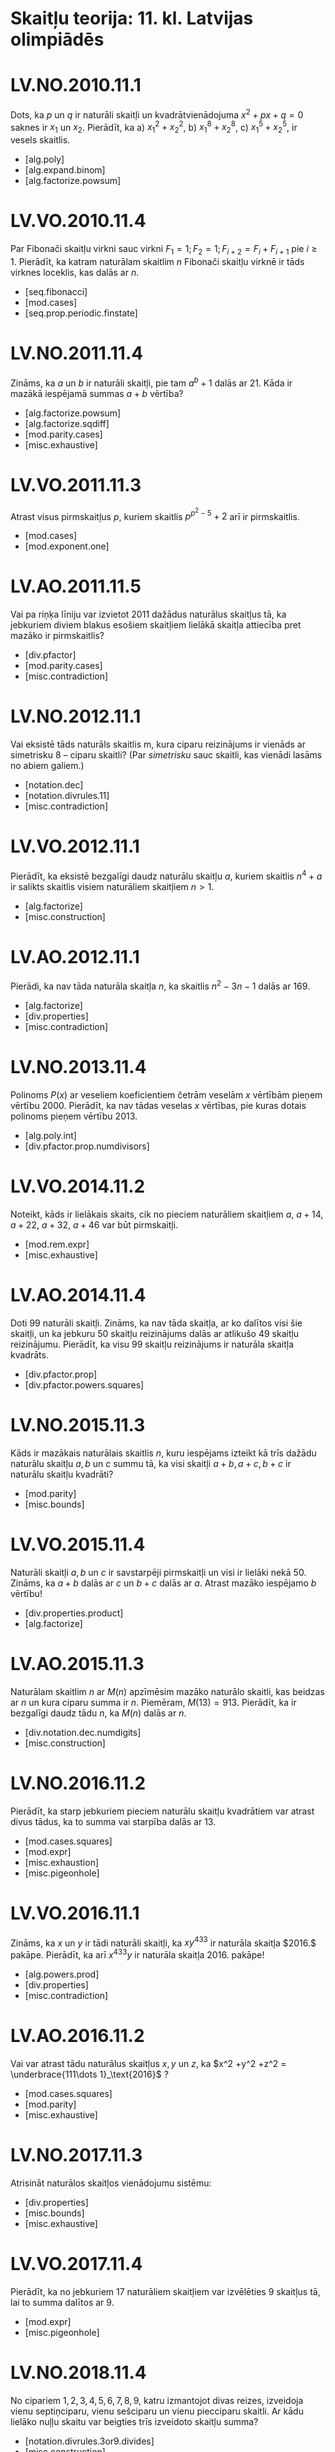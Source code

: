 #+REVEAL_ROOT: ./reveal.js/
#+OPTIONS: toc:nil num:nil reveal_title_slide:nil
#+REVEAL_TRANS: swipe
#+REVEAL_THEME: white
#+REVEAL_EXTRA_CSS: ./css/formats.css

* Skaitļu teorija:  11. kl. Latvijas olimpiādēs

* LV.NO.2010.11.1
  Dots, ka $p$ un $q$ ir naturāli skaitļi un kvadrātvienādojuma $x^2 + px + q = 0$
  saknes ir $x_1$ un $x_2$.  Pierādīt, ka
  a) $x_1^2 +x^2_2$,
  b) $x_1^8 + x_2^8$,
  c) $x_1^5 + x_2^5$,
  ir vesels skaitlis.
  
  - [alg.poly]
  - [alg.expand.binom]
  - [alg.factorize.powsum]

* LV.VO.2010.11.4
  Par Fibonači skaitļu virkni sauc virkni $F_1=1; F_2=1; F_{i+2}=F_i+F_{i+1}$ pie
  $i≥1$. Pierādīt, ka katram naturālam skaitlim $n$ Fibonači skaitļu virknē ir tāds
  virknes loceklis, kas dalās ar $n$.

  - [seq.fibonacci]
  - [mod.cases]
  - [seq.prop.periodic.finstate]

* LV.NO.2011.11.4
  Zināms, ka $a$ un $b$ ir naturāli skaitļi, pie tam $a^b + 1$ dalās ar $21$. Kāda ir
  mazākā iespējamā summas $a+b$ vērtība?

  - [alg.factorize.powsum]
  - [alg.factorize.sqdiff]
  - [mod.parity.cases]
  - [misc.exhaustive]

* LV.VO.2011.11.3
  Atrast visus pirmskaitļus $p$, kuriem skaitlis $p^{p^2-5} + 2$ arī ir
  pirmskaitlis.
  
  - [mod.cases]
  - [mod.exponent.one]

* LV.AO.2011.11.5
  Vai pa riņķa līniju var izvietot $2011$ dažādus naturālus skaitļus tā, ka
  jebkuriem diviem blakus esošiem skaitļiem lielākā skaitļa attiecība pret mazāko
  ir pirmskaitlis?
  
  - [div.pfactor]
  - [mod.parity.cases]
  - [misc.contradiction]
  
* LV.NO.2012.11.1
  Vai eksistē tāds naturāls skaitlis m, kura ciparu reizinājums ir vienāds ar
  simetrisku $8$ -- ciparu skaitli?  (Par /simetrisku/ sauc skaitli, kas vienādi lasāms
  no abiem galiem.)

  - [notation.dec]
  - [notation.divrules.11]
  - [misc.contradiction]

* LV.VO.2012.11.1
  Pierādīt, ka eksistē bezgalīgi daudz naturālu skaitļu $a$, kuriem skaitlis $n^4+a$ ir
  salikts skaitlis visiem naturāliem skaitļiem $n>1$.
  
  - [alg.factorize]
  - [misc.construction]

* LV.AO.2012.11.1
  Pierādi, ka nav tāda naturāla skaitļa $n$, ka skaitlis $n^2 -3n -1$ dalās ar
  $169$.

  - [alg.factorize]
  - [div.properties]
  - [misc.contradiction]
  
* LV.NO.2013.11.4
  Polinoms $P(x)$ ar veseliem koeficientiem četrām veselām $x$ vērtībām pieņem
  vērtību $2000$. Pierādīt, ka nav tādas veselas $x$ vērtības, pie kuras dotais
  polinoms pieņem vērtību $2013$.
  
  - [alg.poly.int]
  - [div.pfactor.prop.numdivisors]

* LV.VO.2014.11.2
  Noteikt, kāds ir lielākais skaits, cik no pieciem naturāliem skaitļiem $a$, $a+14$,
  $a+22$, $a+32$, $a+46$ var būt pirmskaitļi.
  
  - [mod.rem.expr]
  - [misc.exhaustive]

* LV.AO.2014.11.4
  Doti $99$ naturāli skaitļi.  Zināms, ka nav tāda skaitļa, ar ko dalītos visi šie
  skaitļi, un ka jebkuru $50$ skaitļu reizinājums dalās ar atlikušo $49$ skaitļu
  reizinājumu. Pierādīt, ka visu $99$ skaitļu reizinājums ir naturāla skaitļa
  kvadrāts.

  - [div.pfactor.prop]
  - [div.pfactor.powers.squares]

* LV.NO.2015.11.3
  Kāds ir mazākais naturālais skaitlis $n$, kuru iespējams izteikt kā trīs dažādu
  naturālu skaitļu $a,b$ un $c$ summu tā, ka visi skaitļi $a+b, a+c, b+c$ ir naturālu
  skaitļu kvadrāti?

  - [mod.parity]
  - [misc.bounds]
  
* LV.VO.2015.11.4
  Naturāli skaitļi $a, b$ un $c$ ir savstarpēji pirmskaitļi un visi ir lielāki
  nekā $50$. Zināms, ka $a+b$ dalās ar $c$ un $b+c$ dalās ar $a$. Atrast mazāko iespējamo
  $b$ vērtību!
  
  - [div.properties.product]
  - [alg.factorize]

* LV.AO.2015.11.3
  Naturālam skaitlim $n$ ar $M(n)$ apzīmēsim mazāko naturālo skaitli, kas beidzas
  ar $n$ un kura ciparu summa ir $n$.  Piemēram, $M(13)=913$. Pierādīt, ka ir bezgalīgi
  daudz tādu $n$, ka $M(n)$ dalās ar $n$.

  - [div.notation.dec.numdigits]
  - [misc.construction]

* LV.NO.2016.11.2
  Pierādīt, ka starp jebkuriem pieciem naturālu skaitļu kvadrātiem var atrast
  divus tādus, ka to summa vai starpība dalās ar $13$.
  
  - [mod.cases.squares]
  - [mod.expr]
  - [misc.exhaustion]
  - [misc.pigeonhole]

* LV.VO.2016.11.1
  Zināms, ka $x$ un $y$ ir tādi naturāli skaitļi, ka $xy^{433}$ ir naturāla
  skaitļa $2016.$ pakāpe. Pierādīt, ka arī $x^{433}y$ ir naturāla skaitļa
  $2016$. pakāpe!
  
  - [alg.powers.prod]
  - [div.properties]
  - [misc.contradiction]

* LV.AO.2016.11.2
  Vai var atrast tādu naturālus skaitļus $x, y$ un $z$, ka $x^2 +y^2 +z^2 =
  \underbrace{111\dots 1}_\text{2016}$ ?
  
  - [mod.cases.squares]
  - [mod.parity]
  - [misc.exhaustive]

* LV.NO.2017.11.3
  Atrisināt naturālos skaitļos vienādojumu sistēmu:

  \begin{cases}
	 x+z =2017 \\
	 31xz = y^2
  \end{cases}

  - [div.properties]
  - [misc.bounds]
  - [misc.exhaustive]

* LV.VO.2017.11.4
  Pierādīt, ka no jebkuriem $17$ naturāliem skaitļiem var izvēlēties $9$ skaitļus tā,
  lai to summa dalītos ar $9$.
  
  - [mod.expr]
  - [misc.pigeonhole]

* LV.NO.2018.11.4
  No cipariem $1, 2, 3, 4, 5, 6, 7, 8, 9$, katru izmantojot divas reizes, izveidoja
  vienu septiņciparu, vienu sešciparu un vienu piecciparu skaitli. Ar kādu lielāko
  nuļļu skaitu var beigties trīs izveidoto skaitļu summa?
  
  - [notation.divrules.3or9.divides]
  - [misc.construction]

* LV.VO.2018.11.3
  Skaitļus $a,b,c,d,e$ sauksim par skaistu piecinieku, ja tiem piemīt šādas
  īpašības:
  - tie ir pieci pēc kārtas esoši naturāli skaitļi;
  - katrs no tiem dalās ar savu ciparu summu.
  Piemēram, skaists piecinieks ir $6, 7, 8, 9, 10$. *a)* Atrast tādu skaistu
  piecinieku, kurā mazākais skaitlis ir lielāks nekā $10$. *b)* Pierādīt, ka
  eksistē bezgalīgi daudz skaistu piecinieku!

  - [notation.dec.digsum]
  - [misc.construction]

* LV.AO.2018.11.4
  Vai eksistē tādi naturāli skaitļi $m$ un $n$, ka $m^2 - n^2 =2mn$? 
  
  - [mod.parity]
  - [alg.factorize]
  - [misc.contradiction]

* LV.VO.2019.11.3
  Pierādīt, ka nevienai naturālai $n$ vērtībai izteiksmes $13^n + 10^n + 7^n +
  3^n$ vērtība nav naturāla skaitļa kvadrāts!

  - [mod.rem.values]
  - [mod.cases.squares]
  - [mod.parity]
